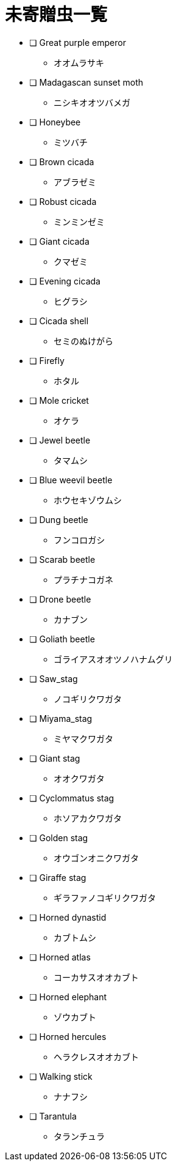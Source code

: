 = 未寄贈虫一覧

* [ ] Great purple emperor
** オオムラサキ
* [ ] Madagascan sunset moth
** ニシキオオツバメガ
* [ ] Honeybee
** ミツバチ
* [ ] Brown cicada
** アブラゼミ
* [ ] Robust cicada
** ミンミンゼミ
* [ ] Giant cicada
** クマゼミ
* [ ] Evening cicada
** ヒグラシ
* [ ] Cicada shell
** セミのぬけがら
* [ ] Firefly
** ホタル
* [ ] Mole cricket
** オケラ
* [ ] Jewel beetle
** タマムシ
* [ ] Blue weevil beetle
** ホウセキゾウムシ
* [ ] Dung beetle
** フンコロガシ
* [ ] Scarab beetle
** プラチナコガネ
* [ ] Drone beetle
** カナブン
* [ ] Goliath beetle
** ゴライアスオオツノハナムグリ
* [ ] Saw_stag
** ノコギリクワガタ
* [ ] Miyama_stag
** ミヤマクワガタ
* [ ] Giant stag
** オオクワガタ
* [ ] Cyclommatus stag
** ホソアカクワガタ
* [ ] Golden stag
** オウゴンオニクワガタ
* [ ] Giraffe stag
** ギラファノコギリクワガタ
* [ ] Horned dynastid
** カブトムシ
* [ ] Horned atlas
** コーカサスオオカブト
* [ ] Horned elephant
** ゾウカブト
* [ ] Horned hercules
** ヘラクレスオオカブト
* [ ] Walking stick
** ナナフシ
* [ ] Tarantula
** タランチュラ
